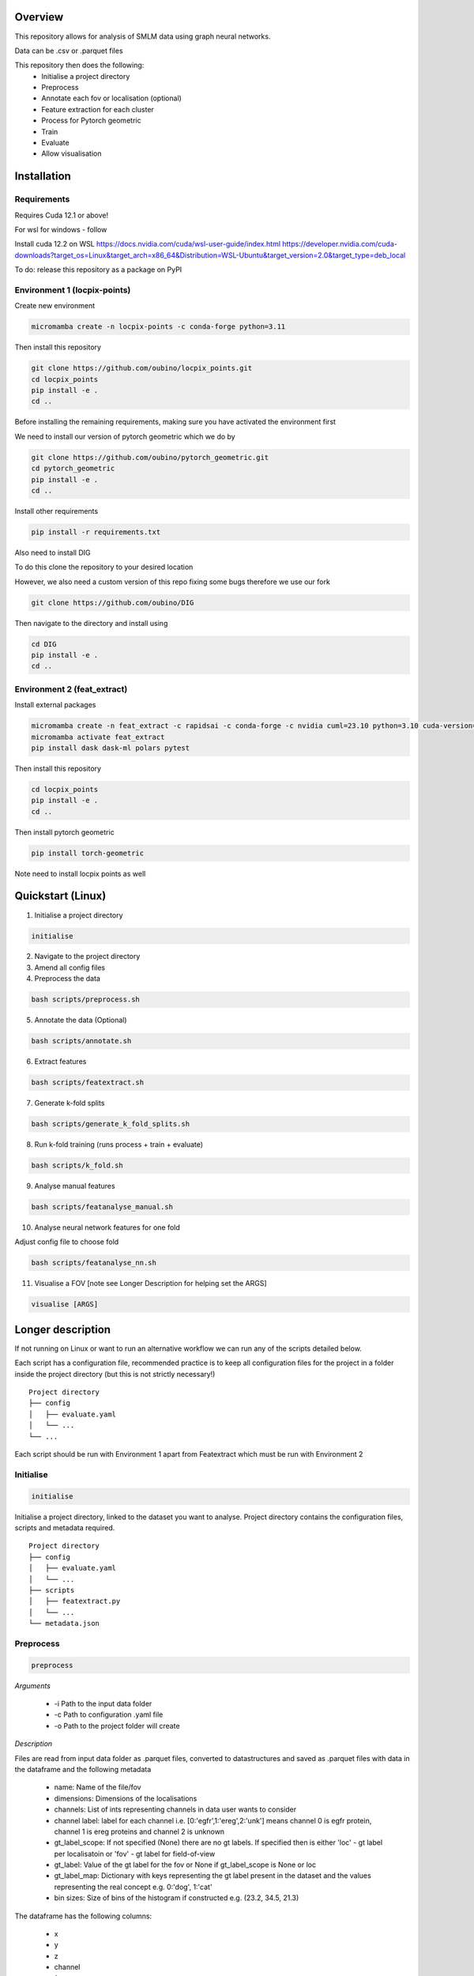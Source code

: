Overview
========

This repository allows for analysis of SMLM data using graph neural networks.

Data can be .csv or .parquet files

This repository then does the following:
    - Initialise a project directory
    - Preprocess
    - Annotate each fov or localisation (optional)
    - Feature extraction for each cluster
    - Process for Pytorch geometric
    - Train
    - Evaluate
    - Allow visualisation

Installation
============

Requirements
------------

Requires Cuda 12.1 or above!

For wsl for windows - follow

Install cuda 12.2 on WSL https://docs.nvidia.com/cuda/wsl-user-guide/index.html https://developer.nvidia.com/cuda-downloads?target_os=Linux&target_arch=x86_64&Distribution=WSL-Ubuntu&target_version=2.0&target_type=deb_local

To do: release this repository as a package on PyPI

Environment 1 (locpix-points)
-----------------------------

Create new environment

.. code-block:: python

    micromamba create -n locpix-points -c conda-forge python=3.11

Then install this repository

.. code-block:: python

    git clone https://github.com/oubino/locpix_points.git
    cd locpix_points
    pip install -e .
    cd ..

Before installing the remaining requirements, making sure you have activated the environment first

We need to install our version of pytorch geometric which we do by

.. code-block:: python

    git clone https://github.com/oubino/pytorch_geometric.git
    cd pytorch_geometric
    pip install -e .
    cd ..

Install other requirements

.. code-block:: python

    pip install -r requirements.txt

Also need to install DIG

To do this clone the repository to your desired location

However, we also need a custom version of this repo fixing some bugs therefore we use our fork

.. code-block:: python 

    git clone https://github.com/oubino/DIG

Then navigate to the directory and install using 

.. code-block:: python 

    cd DIG
    pip install -e .
    cd ..


Environment 2 (feat_extract)
----------------------------

Install external packages

.. code-block:: python 

    micromamba create -n feat_extract -c rapidsai -c conda-forge -c nvidia cuml=23.10 python=3.10 cuda-version=12.0
    micromamba activate feat_extract
    pip install dask dask-ml polars pytest

Then install this repository

.. code-block:: python

    cd locpix_points
    pip install -e .
    cd ..

Then install pytorch geometric

.. code-block:: python

    pip install torch-geometric


Note need to install locpix points as well

Quickstart (Linux)
==================

1. Initialise a project directory 

.. code-block:: python

    initialise

2. Navigate to the project directory

3. Amend all config files

4. Preprocess the data

.. code-block:: shell

    bash scripts/preprocess.sh

5. Annotate the data (Optional)

.. code-block:: shell

    bash scripts/annotate.sh

6. Extract features

.. code-block:: shell

    bash scripts/featextract.sh

7. Generate k-fold splits

.. code-block:: shell

    bash scripts/generate_k_fold_splits.sh

8. Run k-fold training (runs process + train + evaluate)

.. code-block:: shell

    bash scripts/k_fold.sh

9. Analyse manual features

.. code-block:: shell

    bash scripts/featanalyse_manual.sh

10. Analyse neural network features for one fold

Adjust config file to choose fold

.. code-block:: shell

    bash scripts/featanalyse_nn.sh

11.  Visualise a FOV [note see Longer Description for helping set the ARGS]

.. code-block:: shell

    visualise [ARGS] 

Longer description
==================

If not running on Linux or want to run an alternative workflow we can run any of the scripts detailed below.

Each script has a configuration file, recommended practice is to keep all configuration files for the project
in a folder inside the project directory (but this is not strictly necessary!) 

::
    
    Project directory
    ├── config
    │   ├── evaluate.yaml
    │   └── ...
    └── ...

Each script should be run with Environment 1 apart from Featextract which must be run with Environment 2 

Initialise
----------

.. code-block:: python

    initialise

Initialise a project directory, linked to the dataset you want to analyse.
Project directory contains the configuration files, scripts and metadata required.

::
    
    Project directory
    ├── config
    │   ├── evaluate.yaml
    │   └── ...
    ├── scripts
    │   ├── featextract.py
    │   └── ...
    └── metadata.json


Preprocess
----------

.. code-block:: python

    preprocess


*Arguments*

    - -i Path to the input data folder
    - -c Path to configuration .yaml file
    - -o Path to the project folder will create

*Description*

Files are read from input data folder as .parquet files, converted to datastructures and saved as .parquet files with data in the dataframe and the following metadata

    - name: Name of the file/fov    
    - dimensions: Dimensions of the localisations
    - channels: List of ints representing channels in data user wants to consider
    - channel label: label for each channel i.e. [0:'egfr',1:'ereg',2:'unk'] means channel 0 is egfr protein, channel 1 is ereg proteins and channel 2 is unknown
    - gt_label_scope: If not specified (None) there are no gt labels. If specified then is either 'loc' - gt label per localisatoin or 'fov' - gt label for field-of-view
    - gt_label: Value of the gt label for the fov or None if gt_label_scope is None or loc
    - gt_label_map:  Dictionary with keys representing the gt label present in the dataset and the values representing the real concept e.g. 0:'dog', 1:'cat'
    - bin sizes: Size of bins of the histogram if constructed e.g. (23.2, 34.5, 21.3)

The dataframe has the following columns:

    - x
    - y
    - z
    - channel
    - frame

If 'gt_label_scope' in config file is null:

    - Data stored in project_folder/preprocessed/no_gt_label

If 'gt_label_scope' in config file is 'loc' or 'fov':

    - Data store in project_folder/preprocessed/gt_label

*Current limitations*

    - Currently there is no option to manually choose which channels to consider, so all channels are considered.
    - Drop zero label is set to False by default no option to change
    - Drop pixel col is set to False by default no option to change

Annotate
--------

.. code-block:: python

    annotate

*Arguments*
    
    - -i Path to the project folder
    - -c Path to configuration .yaml file
    - -n If specified we annotate each localisation using napari
    - -s If 'fov' we label per FOV, if 'loc' we label per localisation

*Description*

If napari:
    Each fov is visualised in a histogram, which is annotated returning localisation level labels

    These are added in a separate column to the dataframe called 'gt_label'

If fov:
    We annotate per FOV 

    This is saved in parquet metadata

If loc:
    We annotate per localisation

    This is saved in the dataframe in a column called 'gt_label'

The dataframe is saved as a .parquet file with metadata specifying the mapping from label to integer

Data loaded in from

    - project_folder/preprocessed/no_gt_label

Data then stored in

    - project_folder/preprocessed/gt_label

Featextract
-----------

USING ENVIRONMENT 2

.. code-block:: python

    featextract

*Arguments*

    - -i Path to the project folder
    - -c Path to configuration .yaml file

*Description*

For each FOV DBSCAN is used to cluster the data

Basic per-cluster features are calculated (cluster COM, localisations per cluster, radius of gyration)

PCA for each cluster is calculated (linearity, circularity)

The convex hull for each cluster is calculated (perimeter length, area, length)

The cluster density is calculated (locs/convex hull area)

Data loaded in from

    - project_folder/preprocessed/gt_label

Feature data for localisations saved in

    - project_directory/preprocessed/featextract/locs

Feature data for clusters saved in

    - project_directory/preprocessed/featextract/clusters

*Warnings*

1. We drop all unclustered localisations
2. We drop all clusters with 2 or fewer localisations otherwise convex hull/PCA fail
3. If there are no clusters this script will fail
4. If the script drops out mid running - simply run again and it will continue from where it left off

Process
-------

.. code-block:: python

    process

*Arguments*

    - -i Path to the project folder
    - -c Path to configuration .yaml file
    - -o (Optional) Specify output folder if not provided defaults to project_directory/processed
    - -r If you want to copy the data split of another project then include this argument with the location of the project folder
    - -m List of lists, list[0]=train files, list[1] = val files, list[2] = test files

*Description*

A heterodataitem for each FOV is created.

This has two types of nodes: localisations and clusters.

The features for the localisations and clusters are loaded into these nodes.

Then edges are added between

    - Localisations to localisations within the same cluster
    - Localisations to the cluster they are in
    - Clusters to nearest clusters

This is then ready for training

Data loaded in from

    - project_folder/preprocessed/featextract/locs

And

    - project_folder/preprocessed/featextact/clusters

Processed files then saved in

    - project_directory/processed/train/
    - project_directory/processed/val/
    - project_directory/processed/test/

or

    - project_directory/{args.output_folder}/train/
    - project_directory/{args.output_folder}/val/
    - project_directory/{args.output_folder}/test/

Train
-----

.. code-block:: python

    train


*Arguments*
    - -i Path to the project folder
    - -c Path to configuration .yaml file
    - -p (Optional) Location of processed files, if not specified defaults to project_directory/processed
    - -m (Optional) Where to store the models, if not specified defaults to project_directory/models


*Description*

The data is loaded in, the specified model is trained and saved.

Data loaded in from

    - project_folder/processed

or

    - project_folder/{args.processed_directory}

Output model is then saved in

    - project_directory/models/

or

    - project_directory/{args.model_folder}

Evaluate
--------

.. code-block:: python

    evaluate


*Arguments*
    - -i Path to the project folder
    - -c Path to configuration .yaml file
    - -m Path to the model to to evaluate
    - -p (Optional) Location of processed files, if not specified defaults to project_directory/processed

*Description*

Data is loaded in from the test folder and the model from the model_path.
This model is then evaluated on the dataset and metrics are provided.

Data loaded in from

    - project_folder/processed/test

or

    - project_folder/{args.processed_directory}/test

Model is loaded from 

    - {args.model_loc}

Generate k-fold splits
----------------------

.. code-block:: python

    generate_k_fold_splits.py

*Arguments*

    - -i Path to the project folder
    - -c Path to folder with configuration .yaml file
    - -s Number of splits
    - -f Whether to force and override config.yaml if already present

*Description*

Generates k-fold splits for the dataset and saves in config

Needs to be run before k-fold AND analyse_manual_features, if the latter includes classic analysis (dec tree, etc.)


k-fold
------

.. code-block:: python

    k_fold

*Arguments*

    - -i Path to the project folder
    - -c Path to folder with configuration .yaml file

*Description*

The split is read from the configuration file.

For each fold, the data is processed and trained using the train and validation folds.

After each fold, the files for each FOV are removed to avoid excessive build up of files, retaining the filter_map.csv, pre_filter.pt and pre_transform.pt

Data loaded in from

    - project_folder/preprocessed/featextract/locs

And

    - project_folder/preprocessed/featextact/clusters

Temporary processed files are saved in

    - project_directory/processed/fold_{index}/train/
    - project_directory/processed/fold_{index}/val/
    - project_directory/processed/fold_{index}/test/

However, these files are removed afterwards.

The final models are saved in

    - project_folder/models/fold_{index}/

Featanalyse
-----------

.. code-block:: python

    featanalyse

*Arguments*

    - -i Path to the project folder
    - -c Path to configuration .yaml file
    - -n (Optional) If given then feat analysis uses the features derived by the neural net & any manual features present as well
    - -a (Optional) If present we use only model present in model folder, as otherwise we have to specify the model name but we won't know what it is

*Description*

Analyse the features for the clusters, both the manual features and the ones calculated by the neural network.
This includes
  - Box plots of the features 
  - Graph explainability for the neural network features
  - UMAP
  - Classification of the fields of view using scikit-learn
    - Logisitic regression
    - Decision trees 
    - SVM 
    - KNN  

Visualise
---------

.. code-block:: python

    visualise

*Arguments*

    - -i Path to the file to visualise (either .parquet or .pt pytorch geometric object)
    - -x If .parquet file then name of the x column
    - -y If .parquet file then name of the y column
    - -z If .parquet and 3D then name of the z column
    - -c If .parquet name of the channel column

*Description*

Can load in .pt pytorch geometric file and visualise the nodes and edges [RECOMMENDED]

OR load in .parquet file and visualise just the points.

Clean up
--------

Removes files ending in f".egg-info", "__pycache__", ".tox" or ".vscode"

Final test
----------

.. code-block:: python

    final_test

Initialise a project directory, linked to the dataset you want to analyse.
Project directory contains the configuration files, scripts and metadata required.

::
    
    Project directory
    ├── config
    │   ├── evaluate.yaml
    │   └── ...
    ├── scripts
    │   ├── featextract.py
    │   └── ...
    └── metadata.json

This is different to initialise as we now ASSUME that your input data is located as

::
    
    Input data folder
    ├── train
    │   ├── file_0.parquet
    │   └── ...
    └── test
        ├── file_0.parquet
        └── ...
    
*Warning*

Currently data has to have gt_labels already loaded in

AND

There is only feature analysis of manual features

Generate figures using OriginPro
================================

1. File > New > Project
2. File > Open > [Change file type to ASCII data] > [Open cluster_features.csv located in output folder in project_directory]
3. File > Open > [Change file type to ASCII data] > [Open fov_features.csv located in output folder in project_directory]
4. File > Save > Research Project/results/piccolo_tma/FOLDER/manual_features
5. Move cluster_features.csv and fov_features.csv into top of directory
6. Create two sub folders from top directory called clusters and fov i.e. manual_features/clusters AND manual_features/fov
7. Create two sub folders within clusters called no_outliers and outliers

For cluster_features.csv and fov_features.csv 
1. Highlight each column (in case of fov_features only mean columns) > Plot Grouped Box Charts - Indexed > Click play button in Group Column(s) - Click type > Click OK
2. Double click on vertical axis label and set Tick Labels > Display to Scientific:10^3 
3. Click Scale and change Type to log10 if necessary
4. Close dialogue box 
5. Right click vertical axis and click Rescale to Show All
6. Change y_axis label to the name of the feature if necessary plotted and add /[UNITS] i.e. Length/m
7. If changed scale to log_10 add this to the y_axis label in brackets (Ticks placed on log10 scale) - in size 12 font
8. Change name of graph to the name of the features being plotted
9. Move graph to outliers
10. Then right click graph file and click duplicate 
11. Move this to no_outliers and remove [- Copy]
12. Double click an outlier and click Box tab 
13. Then unclick outliers
14. Right click vertical axis and click Rescale to Show All
15. Double click y-axis label and change scale to Linear if necessary and change y-axis label accordingly

Cluster type count
1. Open cluster_type_count.csv

FOV cluster count
1. Open fov_cluster_count.csv
2. Plot Grouped Box Charts - Indexed by type to get number of clusters per fov (y-axis) against type (x-axis)

Model architectures
===================


Mixed precision training
========================

https://spell.ml/blog/mixed-precision-training-with-pytorch-Xuk7YBEAACAASJam

See above link for more information.
The key takeaway is that GPUs with tensor cores can do FP16 matrix multiplications
in very optimised fashion.

Pytorch standard precision is FP32, therefore converting to FP16 can speed up
the training significantly.

However, as FP16 has a higher rounding error, small gradients can 'underflow'
to zero, where underflow means that small values become zero, which leads to
these gradients vanishing.

If we scale the gradients up, then work with them in FP16 before scaling them
back down during backpropagation we can work in FP16 while avoiding underflow.

It is called mixed precision, as we maintain two copies of a weight matrix
in FP32 and FP16.
The gradient updates are calculated using FP16 but they are applied to the
FP32 matrix, thereby making the updates safer.

Some operations are safe in FP16 while some are only safe in FP32, therefore
we work with mixed precision where pytorch automatically casts the tensors
to the safest/fastest precision.

There is memory saved from using FP16 but the speed up comes from the tensor
cores which provide faster computation for FP16 matrices.


Features of ONI data
====================

X (nm): x
Y (nm: y
Z (nm): z
X precision (nm): include, normalise to 0-1
Y precision (nm): include, normalise to 0-1
X (pix): ignore
Y (pix): ignore
Z (pix): ignore
X precision (pix): ignore
Y precision (pix): ignore
Photons: normalise 0-1
Background: normalise 0-1
PSF Sigma X (pix): normalise 0-1
PSF Sigma Y (pix): normalise 0-1
Sigma X var: normalise 0-1
Sigma Y var: normalise 0-1
p-value: leave as is

Licenses
========

+-------------------------------------+----------------------------------------------------------------------+
|               Package               |                               License                                |
+=====================================+======================================================================+
|           alabaster 0.7.13          |                               UNKNOWN                                |
+-------------------------------------+----------------------------------------------------------------------+
|             anyio 3.7.0             |                                 MIT                                  |
+-------------------------------------+----------------------------------------------------------------------+
|           app-model 0.1.4           |                         BSD 3-Clause License                         |
+-------------------------------------+----------------------------------------------------------------------+
|            appdirs 1.4.4            |                                 MIT                                  |
+-------------------------------------+----------------------------------------------------------------------+
|          argon2-cffi 21.3.0         |                               UNKNOWN                                |
+-------------------------------------+----------------------------------------------------------------------+
|     argon2-cffi-bindings 21.2.0     |                                 MIT                                  |
+-------------------------------------+----------------------------------------------------------------------+
|             arrow 1.2.3             |                              Apache 2.0                              |
+-------------------------------------+----------------------------------------------------------------------+
|           asttokens 2.2.1           |                              Apache 2.0                              |
+-------------------------------------+----------------------------------------------------------------------+
|             attrs 23.1.0            |                               UNKNOWN                                |
+-------------------------------------+----------------------------------------------------------------------+
|             Babel 2.12.1            |                                 BSD                                  |
+-------------------------------------+----------------------------------------------------------------------+
|            backcall 0.2.0           |                               UNKNOWN                                |
+-------------------------------------+----------------------------------------------------------------------+
|        beautifulsoup4 4.12.2        |                               UNKNOWN                                |
+-------------------------------------+----------------------------------------------------------------------+
|             bleach 6.0.0            |                       Apache Software License                        |
+-------------------------------------+----------------------------------------------------------------------+
|             build 0.10.0            |                               UNKNOWN                                |
+-------------------------------------+----------------------------------------------------------------------+
|             cachey 0.2.1            |                                 BSD                                  |
+-------------------------------------+----------------------------------------------------------------------+
|           certifi 2023.5.7          |                               MPL-2.0                                |
+-------------------------------------+----------------------------------------------------------------------+
|             cffi 1.15.1             |                                 MIT                                  |
+-------------------------------------+----------------------------------------------------------------------+
|       charset-normalizer 3.1.0      |                                 MIT                                  |
+-------------------------------------+----------------------------------------------------------------------+
|             click 8.1.3             |                             BSD-3-Clause                             |
+-------------------------------------+----------------------------------------------------------------------+
|          cloudpickle 2.2.1          |                         BSD 3-Clause License                         |
+-------------------------------------+----------------------------------------------------------------------+
|             cmake 3.25.0            |                              Apache 2.0                              |
+-------------------------------------+----------------------------------------------------------------------+
|              comm 0.1.3             |                         BSD 3-Clause License                         |
+-------------------------------------+----------------------------------------------------------------------+
|           contourpy 1.1.0           |                         BSD 3-Clause License                         |
+-------------------------------------+----------------------------------------------------------------------+
|            cycler 0.11.0            |                                 BSD                                  |
+-------------------------------------+----------------------------------------------------------------------+
|            dask 2023.6.1            |                                 BSD                                  |
+-------------------------------------+----------------------------------------------------------------------+
|            debugpy 1.6.7            |                                 MIT                                  |
+-------------------------------------+----------------------------------------------------------------------+
|           decorator 5.1.1           |                           new BSD License                            |
+-------------------------------------+----------------------------------------------------------------------+
|           defusedxml 0.7.1          |                                 PSFL                                 |
+-------------------------------------+----------------------------------------------------------------------+
|         docker-pycreds 0.4.0        |                          Apache License 2.0                          |
+-------------------------------------+----------------------------------------------------------------------+
|        docstring-parser 0.15        |                                 MIT                                  |
+-------------------------------------+----------------------------------------------------------------------+
|           docutils 0.17.1           |     public domain, Python, 2-Clause BSD, GPL 3 (see COPYING.txt)     |
+-------------------------------------+----------------------------------------------------------------------+
|           executing 1.2.0           |                                 MIT                                  |
+-------------------------------------+----------------------------------------------------------------------+
|        fastjsonschema 2.17.1        |                                 BSD                                  |
+-------------------------------------+----------------------------------------------------------------------+
|            filelock 3.9.0           |                               UNKNOWN                                |
+-------------------------------------+----------------------------------------------------------------------+
|           fonttools 4.40.0          |                                 MIT                                  |
+-------------------------------------+----------------------------------------------------------------------+
|              fqdn 1.5.1             |                               MPL 2.0                                |
+-------------------------------------+----------------------------------------------------------------------+
|          freetype-py 2.4.0          |                               UNKNOWN                                |
+-------------------------------------+----------------------------------------------------------------------+
|           fsspec 2023.6.0           |                                 BSD                                  |
+-------------------------------------+----------------------------------------------------------------------+
|             gitdb 4.0.10            |                             BSD License                              |
+-------------------------------------+----------------------------------------------------------------------+
|           GitPython 3.1.31          |                                 BSD                                  |
+-------------------------------------+----------------------------------------------------------------------+
|            HeapDict 1.0.1           |                                 BSD                                  |
+-------------------------------------+----------------------------------------------------------------------+
|             hsluv 5.0.3             |                                 MIT                                  |
+-------------------------------------+----------------------------------------------------------------------+
|               idna 3.4              |                               UNKNOWN                                |
+-------------------------------------+----------------------------------------------------------------------+
|            imageio 2.31.1           |                             BSD-2-Clause                             |
+-------------------------------------+----------------------------------------------------------------------+
|         imageio-ffmpeg 0.4.8        |                             BSD-2-Clause                             |
+-------------------------------------+----------------------------------------------------------------------+
|           imagesize 1.4.1           |                                 MIT                                  |
+-------------------------------------+----------------------------------------------------------------------+
|       importlib-metadata 6.7.0      |                               UNKNOWN                                |
+-------------------------------------+----------------------------------------------------------------------+
|            in-n-out 0.1.8           |                         BSD 3-Clause License                         |
+-------------------------------------+----------------------------------------------------------------------+
|           ipykernel 6.23.3          |                         BSD 3-Clause License                         |
+-------------------------------------+----------------------------------------------------------------------+
|            ipython 8.14.0           |                             BSD-3-Clause                             |
+-------------------------------------+----------------------------------------------------------------------+
|        ipython-genutils 0.2.0       |                                 BSD                                  |
+-------------------------------------+----------------------------------------------------------------------+
|           ipywidgets 8.0.6          |                         BSD 3-Clause License                         |
+-------------------------------------+----------------------------------------------------------------------+
|         isoduration 20.11.0         |                               UNKNOWN                                |
+-------------------------------------+----------------------------------------------------------------------+
|             jedi 0.18.2             |                                 MIT                                  |
+-------------------------------------+----------------------------------------------------------------------+
|             Jinja2 3.1.2            |                             BSD-3-Clause                             |
+-------------------------------------+----------------------------------------------------------------------+
|             joblib 1.3.0            |                             BSD 3-Clause                             |
+-------------------------------------+----------------------------------------------------------------------+
|           jsonpointer 2.4           |                         Modified BSD License                         |
+-------------------------------------+----------------------------------------------------------------------+
|          jsonschema 4.17.3          |                                 MIT                                  |
+-------------------------------------+----------------------------------------------------------------------+
|            jupyter 1.0.0            |                                 BSD                                  |
+-------------------------------------+----------------------------------------------------------------------+
|         jupyter-client 8.3.0        |                         BSD 3-Clause License                         |
+-------------------------------------+----------------------------------------------------------------------+
|        jupyter-console 6.6.3        |                         BSD 3-Clause License                         |
+-------------------------------------+----------------------------------------------------------------------+
|          jupyter-core 5.3.1         |                         BSD 3-Clause License                         |
+-------------------------------------+----------------------------------------------------------------------+
|         jupyter-events 0.6.3        |                               UNKNOWN                                |
+-------------------------------------+----------------------------------------------------------------------+
|         jupyter-server 2.7.0        |                         BSD 3-Clause License                         |
+-------------------------------------+----------------------------------------------------------------------+
|    jupyter-server-terminals 0.4.4   |                          # Licensing terms                           |
+-------------------------------------+----------------------------------------------------------------------+
|      jupyterlab-pygments 0.2.2      |                                 BSD                                  |
+-------------------------------------+----------------------------------------------------------------------+
|       jupyterlab-widgets 3.0.7      |                             BSD-3-Clause                             |
+-------------------------------------+----------------------------------------------------------------------+
|           kiwisolver 1.4.4          |                               UNKNOWN                                |
+-------------------------------------+----------------------------------------------------------------------+
|           lazy-loader 0.3           |                               UNKNOWN                                |
+-------------------------------------+----------------------------------------------------------------------+
|      lightning-utilities 0.9.0      |                              Apache-2.0                              |
+-------------------------------------+----------------------------------------------------------------------+
|              lit 15.0.7             |                    Apache-2.0 with LLVM exception                    |
+-------------------------------------+----------------------------------------------------------------------+
|             locket 1.0.0            |                             BSD-2-Clause                             |
+-------------------------------------+----------------------------------------------------------------------+
|         locpix-points 0.0.0         |                               UNKNOWN                                |
+-------------------------------------+----------------------------------------------------------------------+
|            magicgui 0.7.2           |                                 MIT                                  |
+-------------------------------------+----------------------------------------------------------------------+
|         markdown-it-py 3.0.0        |                               UNKNOWN                                |
+-------------------------------------+----------------------------------------------------------------------+
|           MarkupSafe 2.1.3          |                             BSD-3-Clause                             |
+-------------------------------------+----------------------------------------------------------------------+
|           matplotlib 3.7.2          |                                 PSF                                  |
+-------------------------------------+----------------------------------------------------------------------+
|       matplotlib-inline 0.1.6       |                             BSD 3-Clause                             |
+-------------------------------------+----------------------------------------------------------------------+
|             mdurl 0.1.2             |                               UNKNOWN                                |
+-------------------------------------+----------------------------------------------------------------------+
|            mistune 3.0.1            |                             BSD-3-Clause                             |
+-------------------------------------+----------------------------------------------------------------------+
|             mpmath 1.2.1            |                                 BSD                                  |
+-------------------------------------+----------------------------------------------------------------------+
|        mypy-extensions 1.0.0        |                             MIT License                              |
+-------------------------------------+----------------------------------------------------------------------+
|            napari 0.4.18            |                             BSD 3-Clause                             |
+-------------------------------------+----------------------------------------------------------------------+
|         napari-console 0.0.8        |                             BSD 3-Clause                             |
+-------------------------------------+----------------------------------------------------------------------+
|      napari-plugin-engine 0.2.0     |                                 MIT                                  |
+-------------------------------------+----------------------------------------------------------------------+
|          napari-svg 0.1.10          |                                BSD-3                                 |
+-------------------------------------+----------------------------------------------------------------------+
|           nbclassic 1.0.0           |                             BSD-3-Clause                             |
+-------------------------------------+----------------------------------------------------------------------+
|            nbclient 0.8.0           |                         BSD 3-Clause License                         |
+-------------------------------------+----------------------------------------------------------------------+
|           nbconvert 7.6.0           |                         BSD 3-Clause License                         |
+-------------------------------------+----------------------------------------------------------------------+
|            nbformat 5.9.0           |                         BSD 3-Clause License                         |
+-------------------------------------+----------------------------------------------------------------------+
|          nest-asyncio 1.5.6         |                                 BSD                                  |
+-------------------------------------+----------------------------------------------------------------------+
|             networkx 3.0            |                               UNKNOWN                                |
+-------------------------------------+----------------------------------------------------------------------+
|            notebook 6.5.4           |                                 BSD                                  |
+-------------------------------------+----------------------------------------------------------------------+
|         notebook-shim 0.2.3         |                         BSD 3-Clause License                         |
+-------------------------------------+----------------------------------------------------------------------+
|              npe2 0.7.0             |                             BSD-3-Clause                             |
+-------------------------------------+----------------------------------------------------------------------+
|             numpy 1.25.0            |                             BSD-3-Clause                             |
+-------------------------------------+----------------------------------------------------------------------+
|            numpydoc 1.5.0           |                                 BSD                                  |
+-------------------------------------+----------------------------------------------------------------------+
|           overrides 7.3.1           |                     Apache License, Version 2.0                      |
+-------------------------------------+----------------------------------------------------------------------+
|            packaging 23.1           |                               UNKNOWN                                |
+-------------------------------------+----------------------------------------------------------------------+
|             pandas 2.0.3            |                         BSD 3-Clause License                         |
+-------------------------------------+----------------------------------------------------------------------+
|         pandocfilters 1.5.0         |                             BSD-3-Clause                             |
+-------------------------------------+----------------------------------------------------------------------+
|             parso 0.8.3             |                                 MIT                                  |
+-------------------------------------+----------------------------------------------------------------------+
|             partd 1.4.0             |                                 BSD                                  |
+-------------------------------------+----------------------------------------------------------------------+
|           pathtools 0.1.2           |                             MIT License                              |
+-------------------------------------+----------------------------------------------------------------------+
|            pexpect 4.8.0            |                             ISC license                              |
+-------------------------------------+----------------------------------------------------------------------+
|          pickleshare 0.7.5          |                                 MIT                                  |
+-------------------------------------+----------------------------------------------------------------------+
|             Pillow 9.3.0            |                                 HPND                                 |
+-------------------------------------+----------------------------------------------------------------------+
|              Pint 0.22              |                                 BSD                                  |
+-------------------------------------+----------------------------------------------------------------------+
|              pip 23.1.2             |                                 MIT                                  |
+-------------------------------------+----------------------------------------------------------------------+
|          platformdirs 3.8.0         |                               UNKNOWN                                |
+-------------------------------------+----------------------------------------------------------------------+
|            polars 0.18.5            |                               UNKNOWN                                |
+-------------------------------------+----------------------------------------------------------------------+
|             pooch 1.7.0             |                         BSD 3-Clause License                         |
+-------------------------------------+----------------------------------------------------------------------+
|          prettytable 3.8.0          |                            BSD (3 clause)                            |
+-------------------------------------+----------------------------------------------------------------------+
|       prometheus-client 0.17.0      |                     Apache Software License 2.0                      |
+-------------------------------------+----------------------------------------------------------------------+
|        prompt-toolkit 3.0.38        |                               UNKNOWN                                |
+-------------------------------------+----------------------------------------------------------------------+
|           protobuf 4.23.3           |                         3-Clause BSD License                         |
+-------------------------------------+----------------------------------------------------------------------+
|             psutil 5.9.5            |                             BSD-3-Clause                             |
+-------------------------------------+----------------------------------------------------------------------+
|            psygnal 0.9.1            |                         BSD 3-Clause License                         |
+-------------------------------------+----------------------------------------------------------------------+
|           ptyprocess 0.7.0          |                               UNKNOWN                                |
+-------------------------------------+----------------------------------------------------------------------+
|           pure-eval 0.2.2           |                                 MIT                                  |
+-------------------------------------+----------------------------------------------------------------------+
|            pyarrow 12.0.1           |                     Apache License, Version 2.0                      |
+-------------------------------------+----------------------------------------------------------------------+
|            pycparser 2.21           |                                 BSD                                  |
+-------------------------------------+----------------------------------------------------------------------+
|           pydantic 1.10.11          |                                 MIT                                  |
+-------------------------------------+----------------------------------------------------------------------+
|       pyg-lib 0.2.0+pt20cu118       |                               UNKNOWN                                |
+-------------------------------------+----------------------------------------------------------------------+
|           Pygments 2.15.1           |                             BSD-2-Clause                             |
+-------------------------------------+----------------------------------------------------------------------+
|            PyOpenGL 3.1.7           |                                 BSD                                  |
+-------------------------------------+----------------------------------------------------------------------+
|           pyparsing 3.0.9           |                               UNKNOWN                                |
+-------------------------------------+----------------------------------------------------------------------+
|        pyproject-hooks 1.0.0        |                               UNKNOWN                                |
+-------------------------------------+----------------------------------------------------------------------+
|             PyQt5 5.15.9            |                                GPL v3                                |
+-------------------------------------+----------------------------------------------------------------------+
|           PyQt5-Qt5 5.15.2          |                               LGPL v3                                |
+-------------------------------------+----------------------------------------------------------------------+
|          PyQt5-sip 12.12.1          |                                 SIP                                  |
+-------------------------------------+----------------------------------------------------------------------+
|          pyrsistent 0.19.3          |                                 MIT                                  |
+-------------------------------------+----------------------------------------------------------------------+
|        python-dateutil 2.8.2        |                             Dual License                             |
+-------------------------------------+----------------------------------------------------------------------+
|       python-json-logger 2.0.7      |                                 BSD                                  |
+-------------------------------------+----------------------------------------------------------------------+
|           pytomlpp 1.0.13           |                               UNKNOWN                                |
+-------------------------------------+----------------------------------------------------------------------+
|             pytz 2023.3             |                                 MIT                                  |
+-------------------------------------+----------------------------------------------------------------------+
|           PyWavelets 1.4.1          |                                 MIT                                  |
+-------------------------------------+----------------------------------------------------------------------+
|              PyYAML 6.0             |                                 MIT                                  |
+-------------------------------------+----------------------------------------------------------------------+
|             pyzmq 25.1.0            |                               LGPL+BSD                               |
+-------------------------------------+----------------------------------------------------------------------+
|           qtconsole 5.4.3           |                                 BSD                                  |
+-------------------------------------+----------------------------------------------------------------------+
|              QtPy 2.3.1             |                                 MIT                                  |
+-------------------------------------+----------------------------------------------------------------------+
|           requests 2.31.0           |                              Apache 2.0                              |
+-------------------------------------+----------------------------------------------------------------------+
|       rfc3339-validator 0.1.4       |                             MIT license                              |
+-------------------------------------+----------------------------------------------------------------------+
|       rfc3986-validator 0.1.1       |                             MIT license                              |
+-------------------------------------+----------------------------------------------------------------------+
|             rich 13.4.2             |                                 MIT                                  |
+-------------------------------------+----------------------------------------------------------------------+
|         scikit-image 0.21.0         |                               UNKNOWN                                |
+-------------------------------------+----------------------------------------------------------------------+
|          scikit-learn 1.2.2         |                               new BSD                                |
+-------------------------------------+----------------------------------------------------------------------+
|             scipy 1.11.0            |                               UNKNOWN                                |
+-------------------------------------+----------------------------------------------------------------------+
|           Send2Trash 1.8.2          |                             BSD License                              |
+-------------------------------------+----------------------------------------------------------------------+
|          sentry-sdk 1.27.0          |                                 MIT                                  |
+-------------------------------------+----------------------------------------------------------------------+
|          setproctitle 1.3.2         |                             BSD-3-Clause                             |
+-------------------------------------+----------------------------------------------------------------------+
|          setuptools 68.0.0          |                               UNKNOWN                                |
+-------------------------------------+----------------------------------------------------------------------+
|              six 1.16.0             |                                 MIT                                  |
+-------------------------------------+----------------------------------------------------------------------+
|             smmap 5.0.0             |                                 BSD                                  |
+-------------------------------------+----------------------------------------------------------------------+
|            sniffio 1.3.0            |                          MIT OR Apache-2.0                           |
+-------------------------------------+----------------------------------------------------------------------+
|        snowballstemmer 2.2.0        |                             BSD-3-Clause                             |
+-------------------------------------+----------------------------------------------------------------------+
|           soupsieve 2.4.1           |                               UNKNOWN                                |
+-------------------------------------+----------------------------------------------------------------------+
|             Sphinx 4.5.0            |                                 BSD                                  |
+-------------------------------------+----------------------------------------------------------------------+
|    sphinxcontrib-applehelp 1.0.4    |                             BSD-2-Clause                             |
+-------------------------------------+----------------------------------------------------------------------+
|     sphinxcontrib-devhelp 1.0.2     |                                 BSD                                  |
+-------------------------------------+----------------------------------------------------------------------+
|     sphinxcontrib-htmlhelp 2.0.1    |                             BSD-2-Clause                             |
+-------------------------------------+----------------------------------------------------------------------+
|      sphinxcontrib-jsmath 1.0.1     |                                 BSD                                  |
+-------------------------------------+----------------------------------------------------------------------+
|      sphinxcontrib-qthelp 1.0.3     |                                 BSD                                  |
+-------------------------------------+----------------------------------------------------------------------+
| sphinxcontrib-serializinghtml 1.1.5 |                                 BSD                                  |
+-------------------------------------+----------------------------------------------------------------------+
|           stack-data 0.6.2          |                                 MIT                                  |
+-------------------------------------+----------------------------------------------------------------------+
|            superqt 0.4.1            |                         BSD 3-Clause License                         |
+-------------------------------------+----------------------------------------------------------------------+
|             sympy 1.11.1            |                                 BSD                                  |
+-------------------------------------+----------------------------------------------------------------------+
|           terminado 0.17.1          |                               UNKNOWN                                |
+-------------------------------------+----------------------------------------------------------------------+
|         threadpoolctl 3.1.0         |                             BSD-3-Clause                             |
+-------------------------------------+----------------------------------------------------------------------+
|          tifffile 2023.7.4          |                                 BSD                                  |
+-------------------------------------+----------------------------------------------------------------------+
|            tinycss2 1.2.1           |                               UNKNOWN                                |
+-------------------------------------+----------------------------------------------------------------------+
|             toolz 0.12.0            |                                 BSD                                  |
+-------------------------------------+----------------------------------------------------------------------+
|          torch 2.0.1+cu118          |                                BSD-3                                 |
+-------------------------------------+----------------------------------------------------------------------+
|    torch-cluster 1.6.1+pt20cu118    |                               UNKNOWN                                |
+-------------------------------------+----------------------------------------------------------------------+
|        torch-geometric 2.3.1        |                               UNKNOWN                                |
+-------------------------------------+----------------------------------------------------------------------+
|    torch-scatter 2.1.1+pt20cu118    |                               UNKNOWN                                |
+-------------------------------------+----------------------------------------------------------------------+
|    torch-sparse 0.6.17+pt20cu118    |                               UNKNOWN                                |
+-------------------------------------+----------------------------------------------------------------------+
|  torch-spline-conv 1.2.2+pt20cu118  |                               UNKNOWN                                |
+-------------------------------------+----------------------------------------------------------------------+
|         torch-summary 1.4.5         |                                 MIT                                  |
+-------------------------------------+----------------------------------------------------------------------+
|          torchmetrics 1.0.0         |                              Apache-2.0                              |
+-------------------------------------+----------------------------------------------------------------------+
|            tornado 6.3.2            |                              Apache-2.0                              |
+-------------------------------------+----------------------------------------------------------------------+
|             tqdm 4.65.0             |                        MPLv2.0, MIT Licences                         |
+-------------------------------------+----------------------------------------------------------------------+
|           traitlets 5.9.0           |                               UNKNOWN                                |
+-------------------------------------+----------------------------------------------------------------------+
|             triton 2.0.0            |                               UNKNOWN                                |
+-------------------------------------+----------------------------------------------------------------------+
|             typer 0.9.0             |                               UNKNOWN                                |
+-------------------------------------+----------------------------------------------------------------------+
|       typing-extensions 4.4.0       |                               UNKNOWN                                |
+-------------------------------------+----------------------------------------------------------------------+
|            tzdata 2023.3            |                              Apache-2.0                              |
+-------------------------------------+----------------------------------------------------------------------+
|          uri-template 1.3.0         |                             MIT License                              |
+-------------------------------------+----------------------------------------------------------------------+
|            urllib3 2.0.3            |                               UNKNOWN                                |
+-------------------------------------+----------------------------------------------------------------------+
|             vispy 0.12.2            |                              (new) BSD                               |
+-------------------------------------+----------------------------------------------------------------------+
|             wandb 0.15.4            |                             MIT license                              |
+-------------------------------------+----------------------------------------------------------------------+
|            wcwidth 0.2.6            |                                 MIT                                  |
+-------------------------------------+----------------------------------------------------------------------+
|            webcolors 1.13           |                             BSD-3-Clause                             |
+-------------------------------------+----------------------------------------------------------------------+
|          webencodings 0.5.1         |                                 BSD                                  |
+-------------------------------------+----------------------------------------------------------------------+
|        websocket-client 1.6.1       |                              Apache-2.0                              |
+-------------------------------------+----------------------------------------------------------------------+
|             wheel 0.40.0            |                             MIT License                              |
+-------------------------------------+----------------------------------------------------------------------+
|       widgetsnbextension 4.0.7      |                         BSD 3-Clause License                         |
+-------------------------------------+----------------------------------------------------------------------+
|             wrapt 1.15.0            |                                 BSD                                  |
+-------------------------------------+----------------------------------------------------------------------+
|             zipp 3.15.0             |                               UNKNOWN                                |
+-------------------------------------+----------------------------------------------------------------------+
